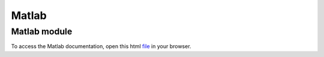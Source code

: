 Matlab
******

Matlab module
-------------
To access the Matlab documentation, open this html `file <https://github.com/KossaiSbai/PRJ/blob/master/matlab/html/PRJ.html>`_ in your browser.